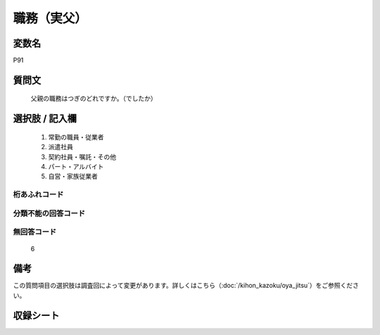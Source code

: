 .. title:: P91
.. rst-class:: item
====================================================================================================
職務（実父）
====================================================================================================

.. rst-class:: varname
変数名
==================

P91

.. rst-class:: question
質問文
==================


   父親の職務はつぎのどれですか。（でしたか）



.. rst-class:: answer
選択肢 / 記入欄
======================


     1. 常勤の職員・従業者

     2. 派遣社員

     3. 契約社員・嘱託・その他

     4. パート・アルバイト

     5. 自営・家族従業者




.. rst-class:: overflow
桁あふれコード
-------------------------------



.. rst-class:: not_available
分類不能の回答コード
-------------------------------------



.. rst-class:: not_available
無回答コード
-------------------------------------
  6



.. rst-class:: bikou
備考
==================

この質問項目の選択肢は調査回によって変更があります。詳しくはこちら（:doc:`/kihon_kazoku/oya_jitsu`）をご参照ください。

.. rst-class:: include_sheet
収録シート
=======================================
.. hlist::
   :columns: 3


   * p1_4

   * p5b_4

   * p11c_4

   * p16d_4

   * p21e_4




.. index:: P91

